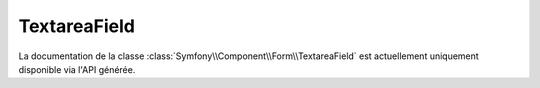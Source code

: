 TextareaField
=============

La documentation de la classe :class:`Symfony\\Component\\Form\\TextareaField`
est actuellement uniquement disponible via l'API générée.

